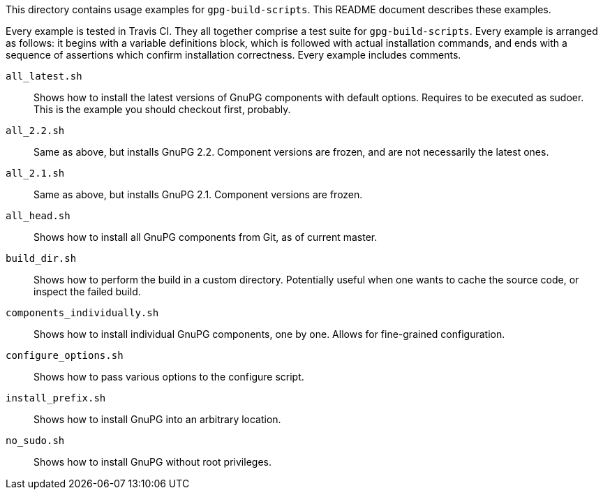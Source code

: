 This directory contains usage examples for `gpg-build-scripts`.  This README
document describes these examples.

Every example is tested in Travis CI.  They all together comprise a test suite
for `gpg-build-scripts`.  Every example is arranged as follows: it begins
with a variable definitions block, which is followed with actual installation
commands, and ends with a sequence of assertions which confirm installation
correctness.  Every example includes comments.

`all_latest.sh`::
	Shows how to install the latest versions of GnuPG components with default
	options.  Requires to be executed as sudoer.  This is the example you should
	checkout first, probably.
`all_2.2.sh`::
	Same as above, but installs GnuPG 2.2.  Component versions are frozen,
	and are not necessarily the latest ones.
`all_2.1.sh`::
	Same as above, but installs GnuPG 2.1.  Component versions are frozen.
`all_head.sh`::
	Shows how to install all GnuPG components from Git, as of current master.
`build_dir.sh`::
	Shows how to perform the build in a custom directory.  Potentially useful
	when one wants to cache the source code, or inspect the failed build.
`components_individually.sh`::
	Shows how to install individual GnuPG components, one by one.  Allows for
	fine-grained configuration.
`configure_options.sh`::
	Shows how to pass various options to the configure script.
`install_prefix.sh`::
	Shows how to install GnuPG into an arbitrary location.
`no_sudo.sh`::
	Shows how to install GnuPG without root privileges.
